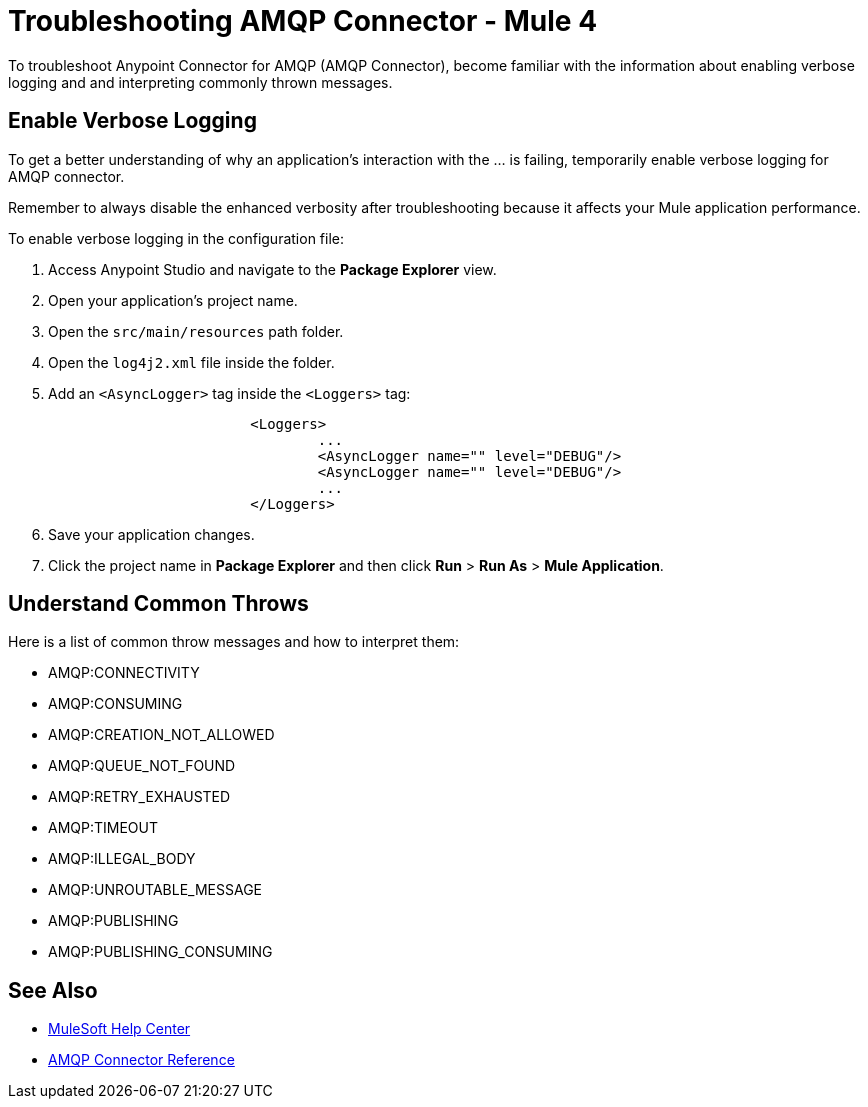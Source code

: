 = Troubleshooting AMQP Connector - Mule 4

To troubleshoot Anypoint Connector for AMQP (AMQP Connector), become familiar with the information about enabling verbose logging and and interpreting commonly thrown messages.

== Enable Verbose Logging

To get a better understanding of why an application's interaction with the ... is failing, temporarily enable verbose logging for AMQP connector. +

Remember to always disable the enhanced verbosity after troubleshooting because it affects your Mule application performance.

To enable verbose logging in the configuration file:

. Access Anypoint Studio and navigate to the *Package Explorer* view.
. Open your application's project name.
. Open the `src/main/resources` path folder.
. Open the `log4j2.xml` file inside the folder.
. Add an `<AsyncLogger>` tag inside the `<Loggers>` tag:
+
[source,xml,linenums]
----
			<Loggers>
				...
				<AsyncLogger name="" level="DEBUG"/>
				<AsyncLogger name="" level="DEBUG"/>
				...
			</Loggers>
----
[start=6]
. Save your application changes.
. Click the project name in *Package Explorer* and then click *Run* > *Run As* > *Mule Application*.


== Understand Common Throws

Here is a list of common throw messages and how to interpret them:

* AMQP:CONNECTIVITY


* AMQP:CONSUMING


* AMQP:CREATION_NOT_ALLOWED


* AMQP:QUEUE_NOT_FOUND


* AMQP:RETRY_EXHAUSTED


* AMQP:TIMEOUT


* AMQP:ILLEGAL_BODY


* AMQP:UNROUTABLE_MESSAGE


* AMQP:PUBLISHING


* AMQP:PUBLISHING_CONSUMING


== See Also
* https://help.mulesoft.com[MuleSoft Help Center]
* xref:amqp-documentation.adoc[AMQP Connector Reference]
